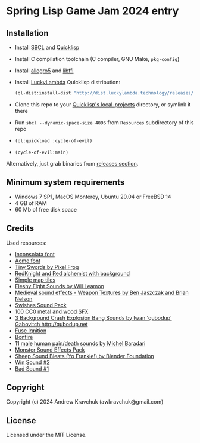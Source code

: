 * Spring Lisp Game Jam 2024 entry

** Installation

- Install [[https://sbcl.org][SBCL]] and [[https://quicklisp.org][Quicklisp]]
- Install C compilation toolchain (C compiler, GNU Make, =pkg-config=)
- Install [[https://liballeg.org][allegro5]] and [[https://sourceware.org/libffi][libffi]]
- Install [[http://dist.luckylambda.technology/releases/lucky-lambda/][LuckyLambda]] Quicklisp distribution:
  #+begin_src lisp
  (ql-dist:install-dist "http://dist.luckylambda.technology/releases/lucky-lambda.txt")
  #+end_src
- Clone this repo to your [[http://blog.quicklisp.org/2018/01/the-quicklisp-local-projects-mechanism.html][Quicklisp's local-projects]] directory, or symlink it there
- Run =sbcl --dynamic-space-size 4096= from =Resources= subdirectory of this repo
- =(ql:quickload :cycle-of-evil)=
- =(cycle-of-evil:main)=

Alternatively, just grab binaries from [[https://github.com/lockie/spring-lisp-jam-2024/releases][releases section]].

** Minimum system requirements

+ Windows 7 SP1, MacOS Monterey, Ubuntu 20.04 or FreeBSD 14
+ 4 GB of RAM
+ 60 Mb of free disk space

** Credits
Used resources:
+ [[https://fonts.google.com/specimen/Inconsolata/about][Inconsolata font]]
+ [[https://fonts.google.com/specimen/Acme][Acme font]]
+ [[https://pixelfrog-assets.itch.io/tiny-swords][Tiny Swords by Pixel Frog]]
+ [[https://opengameart.org/content/redknight-and-red-alchemist-with-background][RedKnight and Red alchemist with background]]
+ [[https://opengameart.org/content/simple-map-tiles][Simple map tiles]]
+ [[https://opengameart.org/content/fleshy-fight-sounds][Fleshy Fight Sounds by Will Leamon]]
+ [[https://opengameart.org/content/medieval-sound-effects-weapon-textures][Medieval sound effects - Weapon Textures by Ben Jaszczak and Brian Nelson]]
+ [[https://opengameart.org/content/swishes-sound-pack][Swishes Sound Pack]]
+ [[https://opengameart.org/content/100-cc0-metal-and-wood-sfx][100 CC0 metal and wood SFX]]
+ [[https://opengameart.org/content/3-background-crash-explosion-bang-sounds][3 Background Crash Explosion Bang Sounds by Iwan 'qubodup' Gabovitch <http://qubodup.net>]]
+ [[https://freesound.org/people/maximumplay3r/sounds/713344][Fuse Ignition]]
+ [[https://freesound.org/people/forfie/sounds/364992][Bonfire]]
+ [[https://opengameart.org/content/11-male-human-paindeath-sounds][11 male human pain/death sounds by Michel Baradari]]
+ [[https://opengameart.org/content/monster-sound-effects-pack][Monster Sound Effects Pack]]
+ [[https://opengameart.org/content/sheep-sound-bleats-yo-frankie][Sheep Sound Bleats (Yo Frankie!) by Blender Foundation]]
+ [[https://opengameart.org/content/win-sound-2][Win Sound #2]]
+ [[https://opengameart.org/content/bad-sound-1][Bad Sound #1]]

** Copyright

Copyright (c) 2024 Andrew Kravchuk (awkravchuk@gmail.com)

** License

Licensed under the MIT License.
